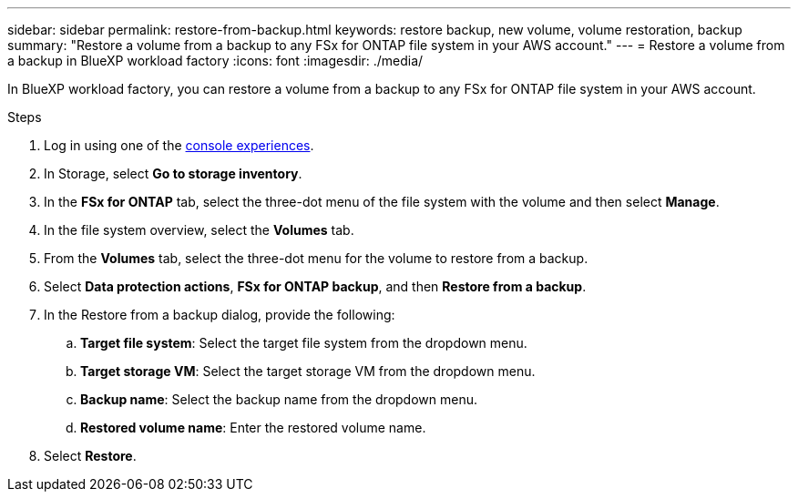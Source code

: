 ---
sidebar: sidebar
permalink: restore-from-backup.html
keywords: restore backup, new volume, volume restoration, backup
summary: "Restore a volume from a backup to any FSx for ONTAP file system in your AWS account."
---
= Restore a volume from a backup in BlueXP workload factory
:icons: font
:imagesdir: ./media/

[.lead]
In BlueXP workload factory, you can restore a volume from a backup to any FSx for ONTAP file system in your AWS account.

.Steps
. Log in using one of the link:https://docs.netapp.com/us-en/workload-setup-admin/console-experiences.html[console experiences^].
. In Storage, select *Go to storage inventory*. 
. In the *FSx for ONTAP* tab, select the three-dot menu of the file system with the volume and then select *Manage*.  
. In the file system overview, select the *Volumes* tab.
. From the *Volumes* tab, select the three-dot menu for the volume to restore from a backup. 
. Select *Data protection actions*, *FSx for ONTAP backup*, and then *Restore from a backup*. 
. In the Restore from a backup dialog, provide the following: 
.. *Target file system*: Select the target file system from the dropdown menu. 
.. *Target storage VM*: Select the target storage VM from the dropdown menu. 
.. *Backup name*: Select the backup name from the dropdown menu.
.. *Restored volume name*: Enter the restored volume name. 
. Select *Restore*. 
